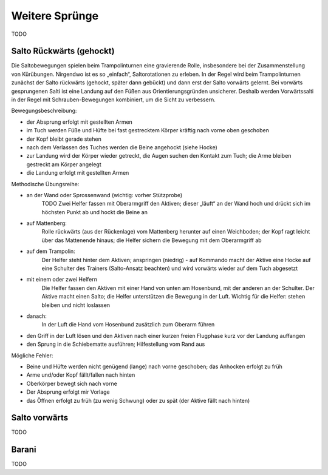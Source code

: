 Weitere Sprünge
==============================

TODO

Salto Rückwärts (gehockt)
--------------------------

Die Saltobewegungen spielen beim Trampolinturnen eine gravierende Rolle, insbesondere bei der Zusammenstellung von Kürübungen. Nirgendwo ist es so „einfach“, Saltorotationen zu erleben. In der Regel wird beim Trampolinturnen zunächst der Salto rückwärts (gehockt, später dann gebückt) und dann erst der Salto vorwärts gelernt. Bei vorwärts gesprungenen Salti ist eine Landung auf den Füßen aus Orientierungsgründen unsicherer. Deshalb werden Vorwärtssalti in der Regel mit Schrauben-Bewegungen kombiniert, um die Sicht zu verbessern.

Bewegungsbeschreibung:

- der Absprung erfolgt mit gestellten Armen
- im Tuch werden Füße und Hüfte bei fast gestrecktem Körper kräftig nach vorne oben geschoben
- der Kopf bleibt gerade stehen
- nach dem Verlassen des Tuches werden die Beine angehockt (siehe Hocke)
- zur Landung wird der Körper wieder getreckt, die Augen suchen den Kontakt zum Tuch; die Arme bleiben gestreckt am Körper angelegt
- die Landung erfolgt mit gestellten Armen

Methodische Übungsreihe:

- an der Wand oder Sprossenwand (wichtig: vorher Stützprobe)
    TODO Zwei Helfer fassen mit Oberarmgriff den Aktiven; dieser „läuft“ an der Wand hoch und drückt sich im höchsten Punkt ab und hockt die Beine an
- auf Mattenberg:
    Rolle rückwärts (aus der Rückenlage) vom Mattenberg herunter auf einen Weichboden; der Kopf ragt leicht über das Mattenende hinaus; die Helfer sichern die Bewegung mit dem Oberarmgriff ab
- auf dem Trampolin:
    Der Helfer steht hinter dem Aktiven; anspringen (niedrig) - auf Kommando macht der Aktive eine Hocke auf eine Schulter des Trainers (Salto-Ansatz beachten) und wird vorwärts wieder auf dem Tuch abgesetzt
- mit einem oder zwei Helfern
    Die Helfer fassen den Aktiven mit einer Hand von unten am Hosenbund, mit der anderen an der Schulter. Der Aktive macht einen Salto; die Helfer unterstützen die Bewegung in der Luft. Wichtig für die Helfer: stehen bleiben und nicht loslassen
- danach:
    In der Luft die Hand vom Hosenbund zusätzlich zum Oberarm führen
- den Griff in der Luft lösen und den Aktiven nach einer kurzen freien Flugphase kurz vor der Landung auffangen
- den Sprung in die Schiebematte ausführen; Hilfestellung vom Rand aus

Mögliche Fehler:

- Beine und Hüfte werden nicht genügend (lange) nach vorne geschoben; das Anhocken erfolgt zu früh
- Arme und/oder Kopf fällt/fallen nach hinten
- Oberkörper bewegt sich nach vorne
- Der Absprung erfolgt mir Vorlage
- das Öffnen erfolgt zu früh (zu wenig Schwung) oder zu spät (der Aktive fällt nach hinten)

Salto vorwärts
---------------

TODO

Barani
-----------------------------

TODO
